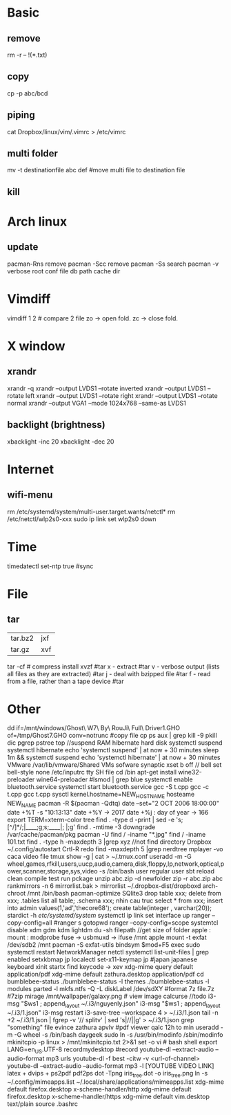 * Basic
** remove
rm -r -- !(*.txt)
** copy
cp -p abc/bcd
** piping
cat Dropbox/linux/vim/.vimrc >  /etc/vimrc
** multi folder
mv -t destinationfile abc def #move multi file to destination file
** kill
* Arch linux
** update
pacman-Rns 		remove
pacman -Scc	remove
pacman -Ss	search
pacman -v 	verbose root conf file db path cache dir
* Vimdiff
vimdiff 1 2 # compare 2 file zo -> open fold.  zc -> close fold.
* X window
** xrandr
xrandr -q
xrandr --output LVDS1 --rotate inverted
xrandr --output LVDS1 --rotate left
xrandr --output LVDS1 --rotate right
xrandr --output LVDS1 --rotate normal
xrandr --output VGA1 --mode 1024x768 --same-as LVDS1
** backlight (brightness)
xbacklight -inc 20
xbacklight -dec 20

* Internet
** wifi-menu
rm /etc/systemd/system/multi-user.target.wants/netctl* 
rm /etc/netctl/wlp2s0-xxx
sudo ip link set wlp2s0 down

* Time
timedatectl set-ntp true #sync
* File
** tar
+-------+-------+
|tar.bz2|jxf    |
+-------+-------+
| tar.gz|xvf    |
+-------+-------+
tar -cf # compress
install xvzf #tar
x - extract #tar
v - verbose output (lists all files as they are extracted) #tar
j - deal with bzipped file #tar
f - read from a file, rather than a tape device #tar
* Other
dd if=/mnt/windows/Ghost\ W7\ By\ RouJi\ Full\ Driver\(1\).GHO of=/tmp/Ghost7.GHO conv=notrunc #copy file cp
ps aux | grep  kill -9
pkill dic pgrep pstree top
//suspend RAM hibernate hard disk
systemctl suspend 
systemctl hibernate
echo 'systemctl suspend' | at now + 30 minutes
sleep 1m && systemctl suspend
echo 'systemctl hibernate' | at now + 30 minutes
VMware /var/lib/vmware/Shared VMs
sofware synaptic
xset b off // bell
set bell-style none    /etc/inputrc tty
SH file cd /bin
apt-get install wine32-preloader wine64-preloader
#lsmod | grep blue
systemctl enable bluetooth.service
systemctl start bluetooth.service
gcc -S t.cpp gcc -c t.cpp gcc t.cpp
sysctl kernel.hostname=NEW_HOSTNAME
hosteame NEW_NAME
pacman -R $(pacman -Qdtq)
date --set="2 OCT 2006 18:00:00"
date +%T -s "10:13:13"
date +%Y -> 2017
date +%j : day of year -> 166
export TERM=xterm-color
tree
find . -type d -print | sed -e 's;[^/]*/;|____;g;s;____|; |;g'
find . -mtime -3
downgrade /var/cache/pacman/pkg
pacman -U
find / -iname "*.jpg"
find / -iname 101.txt
find . -type h -maxdepth 3 |grep xyz //not find directory
Dropbox
~/.config/autostart
Crtl-R redo 
find -maxdepth 5 |grep nerdtree
mplayer -vo caca video file
tmux show -g | cat > ~/.tmux.conf
useradd -m -G wheel,games,rfkill,users,uucp,audio,camera,disk,floppy,lp,network,optical,power,scanner,storage,sys,video -s /bin/bash user regular user
sbt reload clean compile test run pckage
unzip abc.zip -d newfolder
zip -r abc.zip abc
rankmirrors -n 6 mirrorlist.bak > mirrorlist
~/.dropbox-dist/dropboxd 
arch-chroot /mnt /bin/bash
pacman-optimize 
SQlite3
drop table xxx; delete from xxx;
.tables list all table;
.schema xxx; nhin cau truc
select * from xxx;
insert into admin values(1,'ad','thecore68');
create table(integer , varchar(20));
stardict -h
 /etc/systemd/system/ systemctl
ip link set interface up
ranger --copy-config=all #ranger s gotopwd
ranger --copy-config=scope
systemtcl disable xdm gdm kdm lightdm
 du -sh filepath //get size of folder
apple : mount : modprobe fuse -> usbmuxd -> ifuse /mnt
apple mount -t exfat /dev/sdb2 /mnt  pacman -S exfat-utils
bindsym $mod+F5		exec sudo systemctl restart NetworkManager netctl
systemctl list-unit-files | grep enabled
setxkbmap jp
localectl set-x11-keymap jp #japan japanese keyboard xinit startx find keycode -> xev
xdg-mime query default application/pdf
xdg-mime default zathura.desktop application/pdf
cd bumblebee-status
./bumblebee-status -l themes
./bumblebee-status -l modules
parted -l
mkfs.ntfs -Q -L diskLabel /dev/sdXY #format
7z file.7z #7zip
mirage /mnt/wallpaper/galaxy.png # view image
calcurse //todo
i3-msg "$ws1 ; append_layout ~/.i3/nguyenly.json"
i3-msg "$ws1 ; append_layout ~/.i3/1.json"
i3-msg restart
i3-save-tree --workspace 4 > ~/.i3/1.json
tail -n +2 ~/.i3/1.json | fgrep -v '// splitv' | sed 's|//||g' > ~/.i3/1.json
grep "something" file
evince zathura apvlv #pdf viewer
qalc 12h to min
useradd -m -G wheel -s /bin/bash daygeek
sudo ln -s /usr/bin/modinfo /sbin/modinfo
mkinitcpio -p linux > /mnt/mkinitcpio.txt 2>&1
set -o vi # bash shell
export LANG=en_US.UTF-8
recordmydesktop #record
youtube-dl --extract-audio --audio-format mp3 urls
youtube-dl -f best -citw -v <url-of-channel>
youtube-dl --extract-audio --audio-format mp3 -l [YOUTUBE VIDEO LINK]
latex + dvips + ps2pdf pdf2ps
dot -Tpng iris_tree.dot -o iris_tree.png
ln -s ~/.config/mimeapps.list ~/.local/share/applications/mimeapps.list
xdg-mime default firefox.desktop x-scheme-handler/http
xdg-mime default firefox.desktop x-scheme-handler/https
xdg-mime default vim.desktop text/plain
source .bashrc
